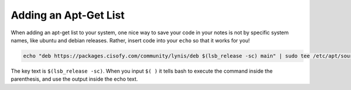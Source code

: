 .. _adding_apt_list_code_ex:

Adding an Apt-Get List
========================

When adding an apt-get list to your system, one nice way to save your code in your notes is not by specific system names, like ubuntu and debian releases. Rather, insert code into your ``echo`` so that it works for you!

.. code-block:: bash

  echo "deb https://packages.cisofy.com/community/lynis/deb $(lsb_release -sc) main" | sudo tee /etc/apt/sources.list.d/cisofy-linus.list

The key text is ``$(lsb_release -sc)``. When you input ``$( )`` it tells bash to execute the command inside the parenthesis, and use the output inside the echo text.
